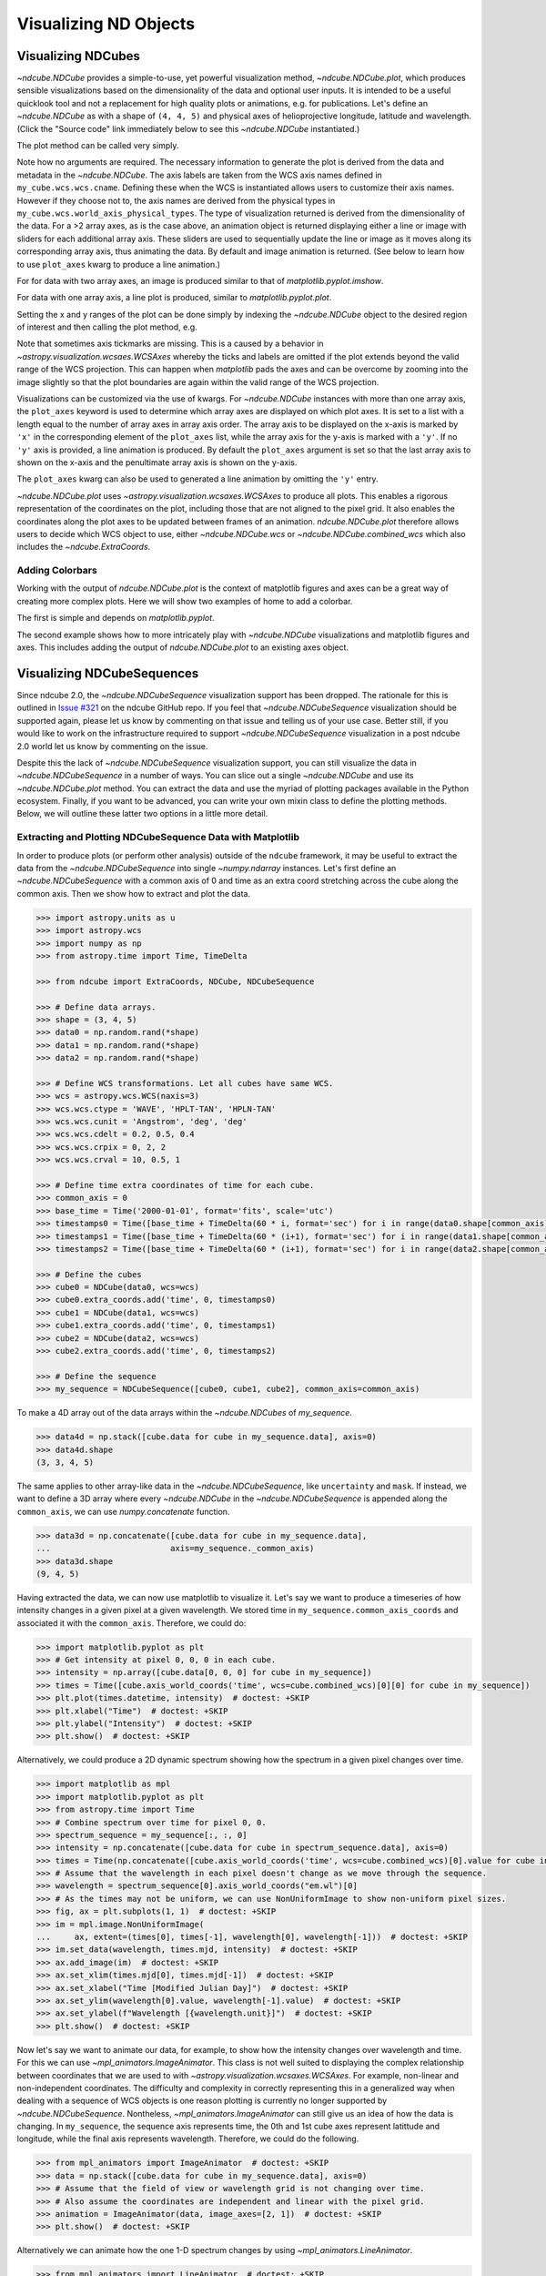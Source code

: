 .. _plotting:

======================
Visualizing ND Objects
======================

.. _cube_plotting:

Visualizing NDCubes
===================

`~ndcube.NDCube` provides a simple-to-use, yet powerful visualization method, `~ndcube.NDCube.plot`, which produces sensible visualizations based on the dimensionality of the data and optional user inputs.
It is intended to be a useful quicklook tool and not a replacement for high quality plots or animations, e.g. for publications.
Let's define an `~ndcube.NDCube` as with a shape of ``(4, 4, 5)`` and physical axes of helioprojective longitude, latitude and wavelength.
(Click the "Source code" link immediately below to see this `~ndcube.NDCube` instantiated.)

.. plot::
  :context: reset
  :nofigs:

  >>> import astropy.units as u
  >>> import astropy.wcs
  >>> import numpy as np
  >>> from astropy.nddata import StdDevUncertainty

  >>> from ndcube import NDCube

  >>> # Define data array.
  >>> data = np.random.rand(4, 4, 5)

  >>> # Define WCS transformations in an astropy WCS object.
  >>> wcs = astropy.wcs.WCS(naxis=3)
  >>> wcs.wcs.ctype = 'WAVE', 'HPLT-TAN', 'HPLN-TAN'
  >>> wcs.wcs.cunit = 'Angstrom', 'deg', 'deg'
  >>> wcs.wcs.cdelt = 0.2, 0.5, 0.4
  >>> wcs.wcs.crpix = 0, 2, 2
  >>> wcs.wcs.crval = 10, 0.5, 1
  >>> wcs.wcs.cname = 'wavelength', 'HPC lat', 'HPC lon'

  >>> # Define mask.  Initially set all elements unmasked.
  >>> mask = np.zeros_like(data, dtype=bool)
  >>> mask[-1, -1][:] = True  # Now mask some values.
  >>> # Define uncertainty, metadata and unit.
  >>> uncertainty = StdDevUncertainty(np.sqrt(np.abs(data)))
  >>> meta = {"Description": "This is example NDCube metadata."}
  >>> unit = u.ct

  >>> # Instantiate NDCube with supporting data.
  >>> my_cube = NDCube(data, wcs=wcs, uncertainty=uncertainty, mask=mask, meta=meta, unit=unit)

The plot method can be called very simply.

.. plot::
  :context:
  :include-source:

  >>> import matplotlib.pyplot as plt
  >>> ax = my_cube.plot()
  >>> plt.show()

.. plot::
  :nofigs:

  >>> plt.clf()

Note how no arguments are required.
The necessary information to generate the plot is derived from the data and metadata in the `~ndcube.NDCube`.
The axis labels are taken from the WCS axis names defined in ``my_cube.wcs.wcs.cname``.
Defining these when the WCS is instantiated allows users to customize their axis names.
However if they choose not to, the axis names are derived from the physical types in ``my_cube.wcs.world_axis_physical_types``.
The type of visualization returned is derived from the dimensionality of the data.
For a >2 array axes, as is the case above, an animation object is returned displaying either a line or image with sliders for each additional array axis.
These sliders are used to sequentially update the line or image as it moves along its corresponding array axis, thus animating the data.
By default and image animation is returned.
(See below to learn how to use ``plot_axes`` kwarg to produce a line animation.)

For for data with two array axes, an image is produced similar to that of `matplotlib.pyplot.imshow`.

.. plot::
  :context:
  :include-source:

  >>> ax = my_cube[0].plot()
  >>> plt.show()

.. plot::
  :nofigs:

  >>> plt.clf()

For data with one array axis, a line plot is produced, similar to `matplotlib.pyplot.plot`.

.. plot::
  :context:
  :include-source:

  >>> ax = my_cube[1, 1].plot()
  >>> plt.show()

.. plot::
  :nofigs:

  >>> plt.clf()

Setting the x and y ranges of the plot can be done simply by indexing the `~ndcube.NDCube` object to the desired region of interest and then calling the plot method, e.g.

.. plot::
  :context:
  :include-source:

  >>> ax = my_cube[0, 1:3, 1:4].plot()
  >>> plt.show()

.. plot::
  :nofigs:

  >>> plt.clf()
  >>> plt.cla()
  >>> plt.close()

Note that sometimes axis tickmarks are missing.
This is a caused by a behavior in `~astropy.visualization.wcsaes.WCSAxes` whereby the ticks and labels are omitted if the plot extends beyond the valid range of the WCS projection.
This can happen when `matplotlib` pads the axes and can be overcome by zooming into the image slightly so that the plot boundaries are again within the valid range of the WCS projection.

Visualizations can be customized via the use of kwargs.
For `~ndcube.NDCube` instances with more than one array axis, the ``plot_axes`` keyword is used to determine which array axes are displayed on which plot axes.
It is set to a list with a length equal to the number of array axes in array axis order.
The array axis to be displayed on the x-axis is marked by ``'x'`` in the corresponding element of the ``plot_axes`` list, while the array axis for the y-axis is marked with a ``'y'``.
If no ``'y'`` axis is provided, a line animation is produced.
By default the ``plot_axes`` argument is set so that the last array axis to shown on the x-axis and the penultimate array axis is shown on the y-axis.

.. plot::
  :context:
  :include-source:

  >>> ax = my_cube.plot(plot_axes=[None, 'x', 'y'])
  >>> plt.show()

.. plot::
  :nofigs:

  >>> plt.clf()
  >>> plt.cla()
  >>> plt.close()

The ``plot_axes`` kwarg can also be used to generated a line animation by omitting the ``'y'`` entry.

.. plot::
  :context:
  :include-source:

  >>> ax = my_cube.plot(plot_axes=[None, None, 'x'])
  >>> plt.show()

.. plot::
  :nofigs:

  >>> plt.clf()
  >>> plt.cla()
  >>> plt.close()

`~ndcube.NDCube.plot` uses `~astropy.visualization.wcsaxes.WCSAxes` to produce all plots.
This enables a rigorous representation of the coordinates on the plot, including those that are not aligned to the pixel grid.
It also enables the coordinates along the plot axes to be updated between frames of an animation.
`ndcube.NDCube.plot` therefore allows users to decide which WCS object to use, either `~ndcube.NDCube.wcs` or `~ndcube.NDCube.combined_wcs` which also includes the `~ndcube.ExtraCoords`.

.. plot::
  :context:
  :include-source:

  >>> ax = my_cube.plot(wcs=my_cube.combined_wcs)
  >>> plt.show()

.. plot::
  :nofigs:

  >>> plt.clf()
  >>> plt.cla()
  >>> plt.close()

Adding Colorbars
----------------

Working with the output of `ndcube.NDCube.plot` is the context of matplotlib figures and axes can be a great way of creating more complex plots.
Here we will show two examples of home to add a colorbar.

The first is simple and depends on `matplotlib.pyplot`.

.. plot::
  :context:
  :include-source:

  >>> ax = my_cube[0].plot()
  >>> cbar = plt.colorbar(orientation="horizontal")
  >>> plt.show()

.. plot::
  :nofigs:

  >>> plt.clf()
  >>> plt.cla()
  >>> plt.close()

The second example shows how to more intricately play with `~ndcube.NDCube` visualizations and matplotlib figures and axes.
This includes adding the output of `ndcube.NDCube.plot` to an existing axes object.

.. plot::
  :context:
  :include-source:

  >>> fig = plt.figure()  # Create a figure
  >>> # Create WCSAxes object and then add the NDCube plot by setting the axes kwarg.
  >>> ax = fig.add_axes([0.1, 0.1, 0.6, 0.6], projection=my_cube[0].wcs)
  >>> ax = my_cube[0].plot(axes=ax)
  >>> # Create the colorbar axes object and scale it by the image.
  >>> cax = fig.add_axes([0.85, 0.1, 0.05, 0.6])
  >>> im = ax.get_images()[0]  # Retrieve the plot AxesImage by which to scale colorbar.
  >>> cbar = fig.colorbar(im, cax=cax, label="Intensity")
  >>> plt.show()

.. _sequence_plotting:

Visualizing NDCubeSequences
===========================

Since ndcube 2.0, the `~ndcube.NDCubeSequence` visualization support has been dropped.
The rationale for this is outlined in `Issue #321 <https://github.com/sunpy/ndcube/issues/321>`__ on the ndcube GitHub repo.
If you feel that `~ndcube.NDCubeSequence` visualization should be supported again, please let us know by commenting on that issue and telling us of your use case.
Better still, if you would like to work on the infrastructure required to support `~ndcube.NDCubeSequence` visualization in a post ndcube 2.0 world let us know by commenting on the issue.

Despite this the lack of `~ndcube.NDCubeSequence` visualization support, you can still visualize the data in `~ndcube.NDCubeSequence` in a number of ways.
You can slice out a single `~ndcube.NDCube` and use its `~ndcube.NDCube.plot` method.
You can extract the data and use the myriad of plotting packages available in the Python ecosystem.
Finally, if you want to be advanced, you can write your own mixin class to define the plotting methods.
Below, we will outline these latter two options in a little more detail.

Extracting and Plotting NDCubeSequence Data with Matplotlib
-----------------------------------------------------------

In order to produce plots (or perform other analysis) outside of the ``ndcube`` framework, it may be useful to extract the data from the `~ndcube.NDCubeSequence` into single `~numpy.ndarray` instances.
Let's first define an `~ndcube.NDCubeSequence` with a common axis of 0 and time as an extra coord stretching across the cube along the common axis.
Then we show how to extract and plot the data.

.. code-block:: python

  >>> import astropy.units as u
  >>> import astropy.wcs
  >>> import numpy as np
  >>> from astropy.time import Time, TimeDelta

  >>> from ndcube import ExtraCoords, NDCube, NDCubeSequence

  >>> # Define data arrays.
  >>> shape = (3, 4, 5)
  >>> data0 = np.random.rand(*shape)
  >>> data1 = np.random.rand(*shape)
  >>> data2 = np.random.rand(*shape)

  >>> # Define WCS transformations. Let all cubes have same WCS.
  >>> wcs = astropy.wcs.WCS(naxis=3)
  >>> wcs.wcs.ctype = 'WAVE', 'HPLT-TAN', 'HPLN-TAN'
  >>> wcs.wcs.cunit = 'Angstrom', 'deg', 'deg'
  >>> wcs.wcs.cdelt = 0.2, 0.5, 0.4
  >>> wcs.wcs.crpix = 0, 2, 2
  >>> wcs.wcs.crval = 10, 0.5, 1

  >>> # Define time extra coordinates of time for each cube.
  >>> common_axis = 0
  >>> base_time = Time('2000-01-01', format='fits', scale='utc')
  >>> timestamps0 = Time([base_time + TimeDelta(60 * i, format='sec') for i in range(data0.shape[common_axis])])
  >>> timestamps1 = Time([base_time + TimeDelta(60 * (i+1), format='sec') for i in range(data1.shape[common_axis])])
  >>> timestamps2 = Time([base_time + TimeDelta(60 * (i+1), format='sec') for i in range(data2.shape[common_axis])])

  >>> # Define the cubes
  >>> cube0 = NDCube(data0, wcs=wcs)
  >>> cube0.extra_coords.add('time', 0, timestamps0)
  >>> cube1 = NDCube(data1, wcs=wcs)
  >>> cube1.extra_coords.add('time', 0, timestamps1)
  >>> cube2 = NDCube(data2, wcs=wcs)
  >>> cube2.extra_coords.add('time', 0, timestamps2)

  >>> # Define the sequence
  >>> my_sequence = NDCubeSequence([cube0, cube1, cube2], common_axis=common_axis)

To make a 4D array out of the data arrays within the `~ndcube.NDCubes` of `my_sequence`.

.. code-block:: python

    >>> data4d = np.stack([cube.data for cube in my_sequence.data], axis=0)
    >>> data4d.shape
    (3, 3, 4, 5)

The same applies to other array-like data in the `~ndcube.NDCubeSequence`, like ``uncertainty`` and ``mask``.
If instead, we want to define a 3D array where every `~ndcube.NDCube` in the `~ndcube.NDCubeSequence` is appended along the ``common_axis``, we can use `numpy.concatenate` function.

.. code-block:: python

    >>> data3d = np.concatenate([cube.data for cube in my_sequence.data],
    ...                         axis=my_sequence._common_axis)
    >>> data3d.shape
    (9, 4, 5)

Having extracted the data, we can now use matplotlib to visualize it.
Let's say we want to produce a timeseries of how intensity changes in a given pixel at a given wavelength.
We stored time in ``my_sequence.common_axis_coords`` and associated it with the ``common_axis``.
Therefore, we could do:

.. code-block:: python

    >>> import matplotlib.pyplot as plt
    >>> # Get intensity at pixel 0, 0, 0 in each cube.
    >>> intensity = np.array([cube.data[0, 0, 0] for cube in my_sequence])
    >>> times = Time([cube.axis_world_coords('time', wcs=cube.combined_wcs)[0][0] for cube in my_sequence])
    >>> plt.plot(times.datetime, intensity)  # doctest: +SKIP
    >>> plt.xlabel("Time")  # doctest: +SKIP
    >>> plt.ylabel("Intensity")  # doctest: +SKIP
    >>> plt.show()  # doctest: +SKIP

Alternatively, we could produce a 2D dynamic spectrum showing how the spectrum in a given pixel changes over time.

.. code-block:: python

    >>> import matplotlib as mpl
    >>> import matplotlib.pyplot as plt
    >>> from astropy.time import Time
    >>> # Combine spectrum over time for pixel 0, 0.
    >>> spectrum_sequence = my_sequence[:, :, 0]
    >>> intensity = np.concatenate([cube.data for cube in spectrum_sequence.data], axis=0)
    >>> times = Time(np.concatenate([cube.axis_world_coords('time', wcs=cube.combined_wcs)[0].value for cube in my_sequence]), format='fits', scale='utc')
    >>> # Assume that the wavelength in each pixel doesn't change as we move through the sequence.
    >>> wavelength = spectrum_sequence[0].axis_world_coords("em.wl")[0]
    >>> # As the times may not be uniform, we can use NonUniformImage to show non-uniform pixel sizes.
    >>> fig, ax = plt.subplots(1, 1)  # doctest: +SKIP
    >>> im = mpl.image.NonUniformImage(
    ...     ax, extent=(times[0], times[-1], wavelength[0], wavelength[-1]))  # doctest: +SKIP
    >>> im.set_data(wavelength, times.mjd, intensity)  # doctest: +SKIP
    >>> ax.add_image(im)  # doctest: +SKIP
    >>> ax.set_xlim(times.mjd[0], times.mjd[-1])  # doctest: +SKIP
    >>> ax.set_xlabel("Time [Modified Julian Day]")  # doctest: +SKIP
    >>> ax.set_ylim(wavelength[0].value, wavelength[-1].value)  # doctest: +SKIP
    >>> ax.set_ylabel(f"Wavelength [{wavelength.unit}]")  # doctest: +SKIP
    >>> plt.show()  # doctest: +SKIP

Now let's say we want to animate our data, for example, to show how the intensity changes over wavelength and time.
For this we can use `~mpl_animators.ImageAnimator`.
This class is not well suited to displaying the complex relationship between coordinates that we are used to with `~astropy.visualization.wcsaxes.WCSAxes`.
For example, non-linear and  non-independent coordinates.
The difficulty and complexity in correctly representing this in a generalized way when dealing with a sequence of WCS objects is one reason plotting is currently no longer supported by `~ndcube.NDCubeSequence`.
Nontheless, `~mpl_animators.ImageAnimator` can still give us an idea of how the data is changing.
In ``my_sequence``, the sequence axis represents time, the 0th and 1st cube axes represent latittude and longitude, while the final axis represents wavelength.
Therefore, we could do the following.

.. code-block:: python

    >>> from mpl_animators import ImageAnimator  # doctest: +SKIP
    >>> data = np.stack([cube.data for cube in my_sequence.data], axis=0)
    >>> # Assume that the field of view or wavelength grid is not changing over time.
    >>> # Also assume the coordinates are independent and linear with the pixel grid.
    >>> animation = ImageAnimator(data, image_axes=[2, 1])  # doctest: +SKIP
    >>> plt.show()  # doctest: +SKIP

Alternatively we can animate how the one 1-D spectrum changes by using `~mpl_animators.LineAnimator`.

.. code-block:: python

    >>> from mpl_animators import LineAnimator  # doctest: +SKIP
    >>> data = np.stack([cube.data for cube in my_sequence.data], axis=0)
    >>> animation = LineAnimator(data, plot_axis_index=-1)  # doctest: +SKIP
    >>> plt.show()  # doctest: +SKIP

Writing Your Own NDCubeSequence Plot Mixin
------------------------------------------
Just because ndcube no longer provides plotting support doesn't mean you can't write your own plotting functionality for `~ndcube.NDCubeSequence`.
In many cases, this might be simpler as you may be able to make some assumptions about the data you will be analyzing and therefore won't have to write as generalized a tool.
The best way to do this is to write your own mixin class defining the plot methods, e.g.

.. code-block:: python

   class MySequencePlotMixin:
       def plot(self, **kwargs):
           pass  # Write code to plot data here.

       def plot_as_cube(self, **kwargs):
           pass  # Write code to plot data concatenated along common axis here.

Then you can create your own ``NDCubeSequence`` by combining your mixin with `~ndcube.NDCubeSequenceBase` which holds all the non-plotting functionality of the `~ndcube.NDCubeSequence`.

.. code-block:: python

    class MySequence(NDCubeSequenceBase, MySequencePlotMixin):

This will create a new class, ``MySequence``, which contains all the functionality of `~ndcube.NDCubeSequence` plus the plot methods you've defined in ``MySequencePlotMixin``.

There are many other ways you could visualize the data in your `~ndcube.NDCubeSequence` and many other visualization packages in the Python ecosystem that you could use.
These examples show just a few simple ways.
But hopefully this has shown you that it's still possible to visualize the data in your `~ndcube.NDCubeSequence`, whether by creating your own mixin, following the above examples, or by using some other infrastructure.
